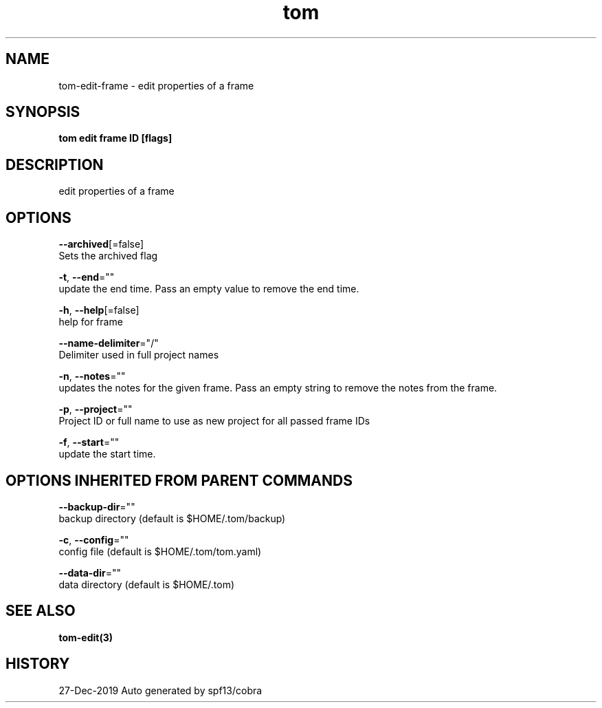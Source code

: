 .TH "tom" "3" "Dec 2019" "Auto generated by spf13/cobra" "" 
.nh
.ad l


.SH NAME
.PP
tom\-edit\-frame \- edit properties of a frame


.SH SYNOPSIS
.PP
\fBtom edit frame ID [flags]\fP


.SH DESCRIPTION
.PP
edit properties of a frame


.SH OPTIONS
.PP
\fB\-\-archived\fP[=false]
    Sets the archived flag

.PP
\fB\-t\fP, \fB\-\-end\fP=""
    update the end time. Pass an empty value to remove the end time.

.PP
\fB\-h\fP, \fB\-\-help\fP[=false]
    help for frame

.PP
\fB\-\-name\-delimiter\fP="/"
    Delimiter used in full project names

.PP
\fB\-n\fP, \fB\-\-notes\fP=""
    updates the notes for the given frame. Pass an empty string to remove the notes from the frame.

.PP
\fB\-p\fP, \fB\-\-project\fP=""
    Project ID or full name to use as new project for all passed frame IDs

.PP
\fB\-f\fP, \fB\-\-start\fP=""
    update the start time.


.SH OPTIONS INHERITED FROM PARENT COMMANDS
.PP
\fB\-\-backup\-dir\fP=""
    backup directory (default is $HOME/.tom/backup)

.PP
\fB\-c\fP, \fB\-\-config\fP=""
    config file (default is $HOME/.tom/tom.yaml)

.PP
\fB\-\-data\-dir\fP=""
    data directory (default is $HOME/.tom)


.SH SEE ALSO
.PP
\fBtom\-edit(3)\fP


.SH HISTORY
.PP
27\-Dec\-2019 Auto generated by spf13/cobra
